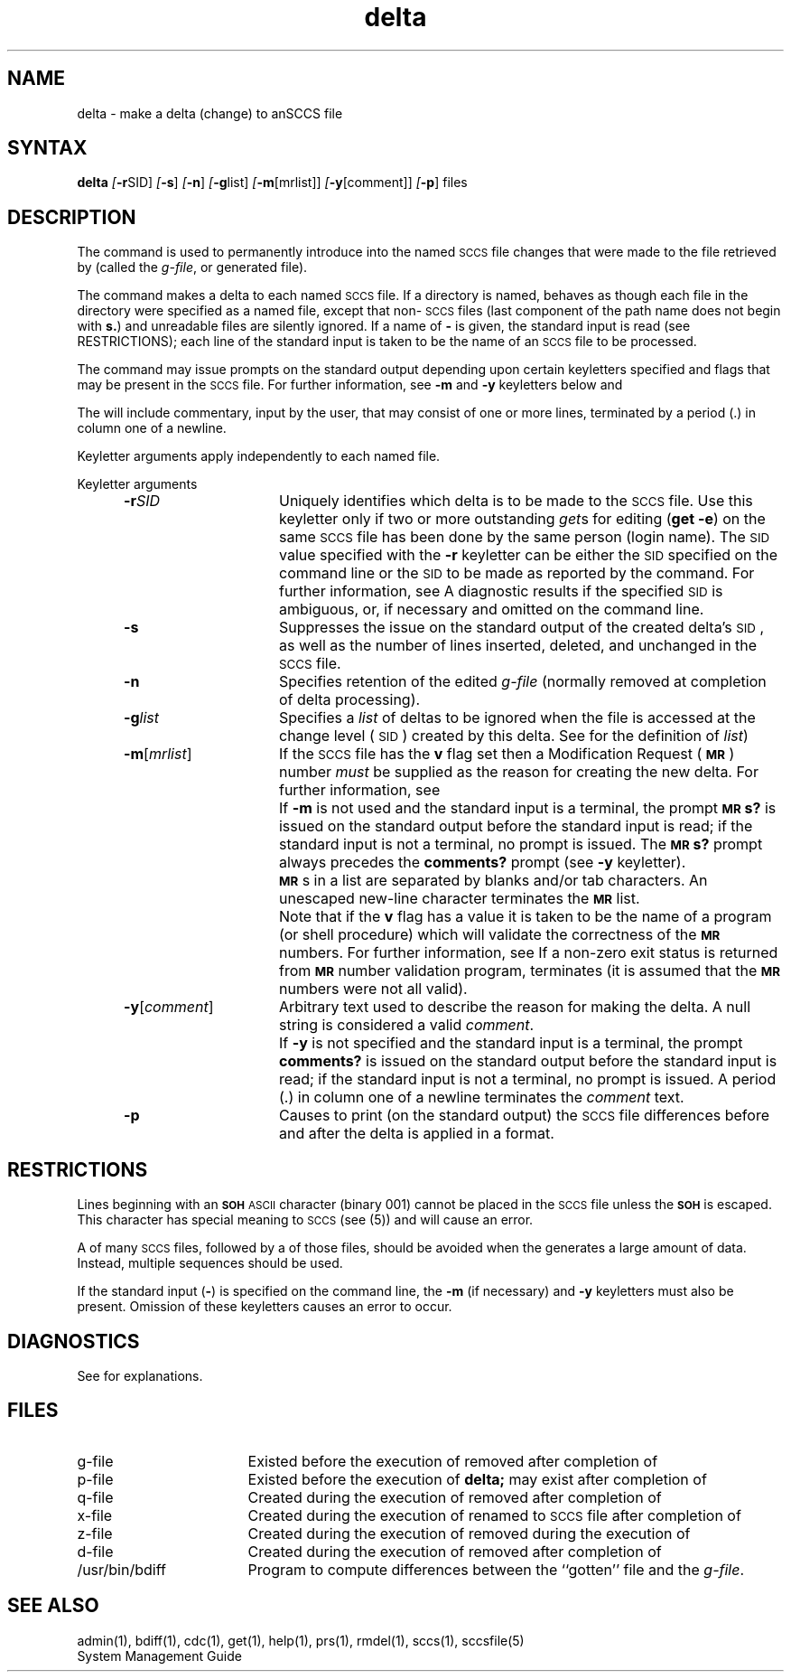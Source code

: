 .\" Last modified by MJT on 26-Aug-85  23
.\"  Repaired beginning matter to work right in whatis database
.tr ~
.nr f 0
.bd S B 3
.de SP
.if n .ul
\%[\fB\-\\$1\fR\\c
.if n .ul 0
\\$2\\$3
..
.de SF
.if n .ul
\%[\fB\-\\$1\fR]
.if n .ul 0
..
.de AR
.if \\nf \{ \
.    RE
.    nr f 0 \}
.PP
.RS 5
.TP 15
\fB\-\\$1\\fR
\\$2 \\$3 \\$4 \\$5 \\$6 \\$7 \\$8 \\$9
.nr f 1
..
.de C1
.if \\nf \{ \
.    RE
.    nr f 0 \}
.PP
.RS 5
.TP 15
\\$1
\\$2 \\$3 \\$4 \\$5 \\$6 \\$7 \\$8 \\$9
.nr f 1
..
.de A1
.if \\nf \{ \
.    RE
.    nr f 0 \}
.PP
.RS 5
.TP 15
\fB\-\\$1\fR[\fI\\$2\fR]
\\$3 \\$4 \\$5 \\$6 \\$7 \\$8 \\$9
.nr f 1
..
.de A2
.if \\nf \{ \
.    RE
.    nr f 0 \}
.PP
.RS 5
.TP 15
\fB\-\\$1\fI\\$2\fR
\\$3 \\$4 \\$5 \\$6 \\$7 \\$8 \\$9
.nr f 1
..
.ds W)  \fI\s-1RESTRICTIONS\s+1\fR
.ds M)  \fB\s-1MR\s+1\fR
.ds S)  \s-1SCCS\s+1
.ds I)  \s-1SID\s+1
.TH delta 1
.SH NAME
delta \- make a delta (change) to anSCCS file
.SH SYNTAX  
.B delta
.SP r SID ]
.SF s
.SF n
.SP g list]
.SP m \%[mrlist] ]
.SP y \%[comment] ]
.SF p
files
.SH DESCRIPTION
The
.PN delta
command is used to permanently introduce into
the named \*(S) file changes that were made to the file retrieved by
.PN get(1)
(called the
.IR g-file ,
or generated file).
.PP
The
.PN delta
command
makes a delta to each named \*(S) file.
If a directory is named,
.PN delta
behaves as though each file in the directory were
specified as a named file,
except that non-\*(S) files
(last component of the path name does not begin with \fBs.\fR)
and unreadable files
are silently ignored.
If a name of \fB\-\fR is given, the standard input is read
(see RESTRICTIONS);
each line of the standard input is taken to be the name of an \*(S) file
to be processed.
.PP
The
.PN delta
command may issue prompts on the standard output depending upon
certain keyletters specified and flags
that may be
present in the \*(S) file.
For further information, see
.B \-m
and
.B \-y
keyletters below and 
.PN admin(1).
.PP
The
.PN delta
will include commentary, input by the user,
that may consist of one or more lines,
terminated by a period (.) in
column one of a newline.
.PP
Keyletter arguments
apply independently
to each named file.
.sp
Keyletter arguments
.sp
.A2 r SID Uniquely
identifies which delta is to be made to the \*(S) file.
Use this keyletter only if two or more
outstanding
.IR get s
for editing
.RB ( "get \-e" )
on the same \*(S) file has been done by the same person
(login name).
The \*(I) value specified with the
.B \-r
keyletter can be either the \*(I) specified on the
.PN get
command line or the \*(I) to be made as reported by the
.PN get
command.
For further information, see 
.PN get(1).
A diagnostic results if the specified \*(I) is ambiguous, or,
if necessary and omitted on the command line.
.AR s Suppresses
the issue on the standard output of the created delta's \*(I),
as well as the number of lines inserted, deleted, and unchanged in the
\*(S) file.
.AR n Specifies retention of the edited
.I g-file\^
(normally removed at completion of delta processing).
.A2 g list Specifies
a \fIlist\fR 
of deltas to be ignored
when the file is accessed at the change level (\*(I))
created by this delta. 
See 
.PN get(1) 
for the definition of \fIlist\fR)
.A1 m mrlist If
the \*(S) file has the
.B v
flag set
then a Modification Request (\*(M)) number \fImust\fR be
supplied as the reason for creating the new delta.
For further information, see
.PN admin (1).
.C1 \& If
.B \-m
is not used and the standard input is a terminal, the prompt
.SM
.B MR\*Ss?
is issued on the standard output before the standard input
is read; if the standard input is not a terminal, no prompt is issued.
The
.SM
.B MR\*Ss?
prompt always precedes the
.B comments?
prompt
(see
.B \-y
keyletter).
.PP
.C1 \& \*(M)s
in a list are separated by blanks and/or tab characters.
An unescaped new-line character terminates the \*(M) list.
.C1 \& Note
that if the
.B v
flag has a value
it is taken to be the name of a program (or shell procedure) which will validate
the correctness of the \*(M) numbers.
For further information, see 
.PN admin(1).
If a non-zero exit status is returned from \*(M) number validation program,
.PN delta
terminates
(it is assumed that the \*(M) numbers were not all valid).
.A1 y comment Arbitrary
text
used to describe the reason for making the delta.
A null string is considered a valid \fIcomment\fR.
.C1 \& If
.B \-y
is not specified and the standard input is a terminal, the prompt
.B comments?
is issued on the standard output before the standard
input is read; if the standard input is not a terminal, no
prompt is issued.
A period (.) in column one of a newline terminates the
.I comment
text.
.AR p Causes
.PN delta
to print (on the standard output) the \*(S) file
differences before and after the delta is applied
in a
.PN diff(1)
format.
.RE
.SH RESTRICTIONS 
Lines beginning with an \s-1\fBSOH\fP ASCII\s+1 character (binary 001)
cannot be placed in the \*(S) file unless the
.SM
.B SOH
is escaped.
This character has special meaning to \*(S)
(see
.PN sccsfile
(5)) and will cause an error.
.PP
A
.PN get
of many \*(S) files,
followed by a
.PN delta
of those files, should be avoided when the
.PN get
generates a large amount of data.
Instead,
multiple
.PN "get/delta\^"
sequences should be used.
.PP
If the standard input
(\fB\-\fR)
is specified on the
.PN delta
command line, the
.B \-m
(if necessary)
and
.B \-y
keyletters must also be present.
Omission of these keyletters causes an error to occur.
.PP
.SH DIAGNOSTICS
See
.PN sccshelp(1)
for explanations.
.SH FILES
.PP
.PD 0
.TP "\w`/usr/bin/bdiff\ \ \ `u"
g-file
Existed
before the execution of
.PN delta;
removed after completion of
.PN delta.
.TP
p-file
Existed
before the execution of
.B delta;
may exist after completion of
.PN delta.
.TP
q-file
Created during the execution of
.PN delta;
removed after completion of
.PN delta.
.TP
x-file
Created during the execution of
.PN delta;
renamed to \*(S) file after completion of
.PN delta.
.TP
z-file
Created during the execution of
.PN delta;
removed during the execution of
.PN delta.
.TP
d-file
Created during the execution of
.PN delta;
removed after completion of
.PN delta.
.TP
/usr/bin/bdiff
Program to compute differences
between the ``gotten'' file and the
.IR g-file .
.PD
.SH "SEE ALSO"
admin(1), bdiff(1), cdc(1), get(1), help(1), prs(1),
rmdel(1), sccs(1), sccsfile(5)
.br
System Management Guide
